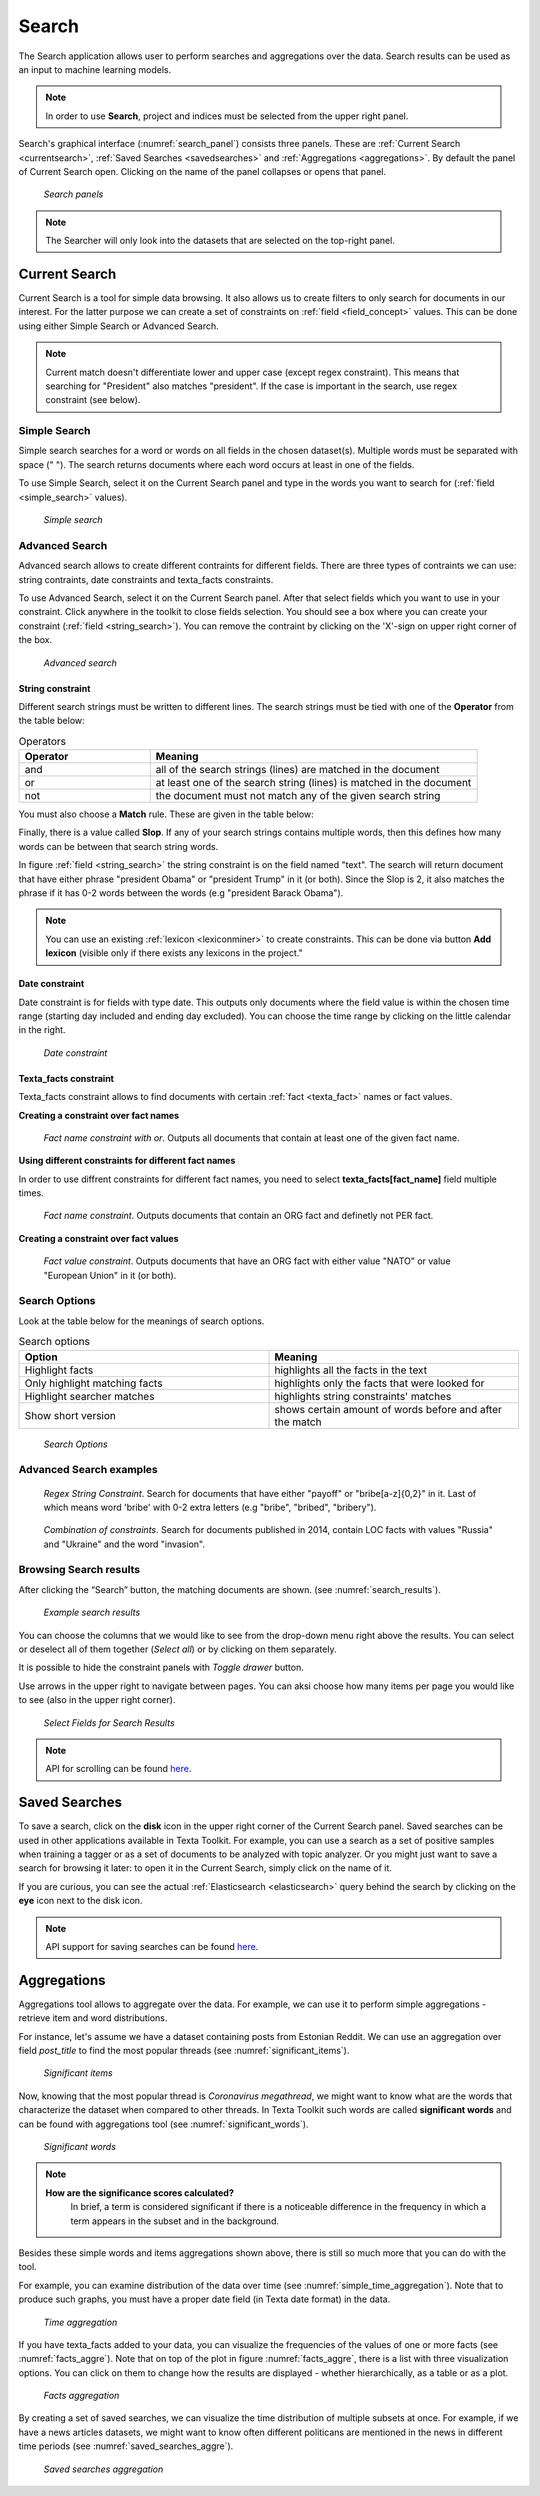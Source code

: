 ########
Search
########

The Search application allows user to perform searches and aggregations over the data. Search results can be used as an input to machine learning models. 

.. note::
	In order to use **Search**, project and indices must be selected from the upper right panel.

Search's graphical interface (:numref:`search_panel`) consists three panels.
These are :ref:`Current Search <currentsearch>`, :ref:`Saved Searches <savedsearches>` and :ref:`Aggregations <aggregations>`. 
By default the panel of Current Search open. Clicking on the name of the panel collapses or opens that panel.

.. _search_panel:
.. figure:: images/searcher/search_panel.png

	*Search panels*

.. note::
	The Searcher will only look into the datasets that are selected on the top-right panel.

.. _currentsearch:
Current Search
***************

Current Search is a tool for simple data browsing. It also allows us to create filters to only search for documents in our interest.
For the latter purpose we can create a set of constraints on :ref:`field <field_concept>` values. This can be done using either Simple Search 
or Advanced Search. 

.. note::
	Current match doesn't differentiate lower and upper case (except regex constraint). This means that searching for "President" also matches "president". If the case is important in the search, use regex constraint (see below).


Simple Search
=============

Simple search searches for a word or words on all fields in the chosen dataset(s). 
Multiple words must be separated with space (" "). 
The search returns documents where each word occurs at least in one of the fields.


To use Simple Search, select it on the Current Search panel and type in the words you want to search for (:ref:`field <simple_search>` values).

.. _simple_search:
.. figure:: images/searcher/simple_search.png

  *Simple search*

Advanced Search
===============

Advanced search allows to create different contraints for different fields.
There are three types of contraints we can use: string contraints, date constraints and texta_facts constraints.

To use Advanced Search, select it on the Current Search panel. After that select fields which you want to use in your constraint. 
Click anywhere in the toolkit to close fields selection. You should see a box where you can create your constraint (:ref:`field <string_search>`).
You can remove the contraint by clicking on the 'X'-sign on upper right corner of the box.

.. _string_search:
.. figure:: images/searcher/string_search.png

  *Advanced search*


String constraint
-------------------
Different search strings must be written to different lines. 
The search strings must be tied with one of the **Operator** from the table below:

.. list-table:: Operators
   :widths: 10 25
   :header-rows: 1

   * - Operator
     - Meaning
   * - and
     - all of the search strings (lines) are matched in the document 
   * - or
     - at least one of the search string (lines) is matched in the document
   * - not
     - the document must not match any of the given search string


You must also choose a **Match** rule. These are given in the table below:

.. list-table:: Match
   :widths: 10 25
   :header-rows: 1
   * - Match rule
     - Meaning
   * - phrase prefix
     - matches the beginning of the words (endings can differ, e.g. searching for 'bribe' gives us 'bribe', 'bribery', 'bribetaking', etc)
   * - word
     - finds exact word written (similar to simple search)
   * - phrase 
     - finds exact match for a phrase (more than one word in one line)
   * - regex
     - takes the input as `a regular expression <https://www.rexegg.com/regex-quickstart.html>`_ and searches document accordingly. Nb! This is :ref:`Elasticsearch <elasticsearch>` syntax.

Finally, there is a value called **Slop**. If any of your search strings contains multiple words, then
this defines how many words can be between that search string words.
     
In figure :ref:`field <string_search>` the string constraint is on the field named "text". 
The search will return document that have either phrase "president Obama" or "president Trump" in it (or both). 
Since the Slop is 2, it also matches the phrase if it has 0-2 words between the words (e.g "president Barack Obama").

.. note::
	You can use an existing :ref:`lexicon <lexiconminer>` to create constraints. This can be done via button **Add lexicon** (visible only if there exists any lexicons in the project."
	
Date constraint
-------------------
Date constraint is for fields with type date. This outputs only documents where the field value is within the chosen time range (starting day included and ending day excluded). 
You can choose the time range by clicking on the little calendar in the right.

.. _date_constraint:
.. figure:: images/date_constraint.png

	*Date constraint*

Texta_facts constraint
------------------------
Texta_facts constraint allows to find documents with certain :ref:`fact <texta_fact>` names or fact values. 

**Creating a constraint over fact names**

.. _tag_constraint3:
.. figure:: images/tag_constraint3.png

	*Fact name constraint with or*. Outputs all documents that contain at least one of the given fact name.


**Using different constraints for different fact names**

In order to use diffrent constraints for different fact names, you need to select **texta_facts[fact_name]** field multiple times.

.. _tag_constraint1:
.. figure:: images/tag_constraint1.png

	*Fact name constraint*. Outputs documents that contain an ORG fact and definetly not PER fact. 

**Creating a constraint over fact values**
	
.. _tag_constraint2:
.. figure:: images/tag_constraint2.png

	*Fact value constraint*. Outputs documents that have an ORG fact with either value "NATO" or value "European Union" in it (or both).
	

Search Options
==============

Look at the table below for the meanings of search options. 

.. list-table:: Search options
   :widths: 25 25
   :header-rows: 1

   * - Option
     - Meaning
   * - Highlight facts
     - highlights all the facts in the text
   * - Only highlight matching facts
     - highlights only the facts that were looked for
   * - Highlight searcher matches
     - highlights string constraints' matches
   * - Show short version
     - shows certain amount of words before and after the match

.. _search_options:
.. figure:: images/search_options.png

	*Search Options*
	
Advanced Search examples
=========================

.. _search_example1:
.. figure:: images/search_example1.png

	*Regex String Constraint*. Search for documents that have either "payoff" or "bribe[a-z]{0,2}" in it. Last of which means word 'bribe' with 0-2 extra letters (e.g "bribe", "bribed", "bribery").
	
.. _search_combination:
.. figure:: images/search_combination.png

	*Combination of constraints*. Search for documents published in 2014, contain LOC facts with values "Russia" and "Ukraine" and the word "invasion".


Browsing Search results
========================

After clicking the “Search” button, the matching documents are shown. (see :numref:`search_results`). 

.. _search_results:
.. figure:: images/search_results.png
	:width: 100 %

	*Example search results*

You can choose the columns that we would like to see from the drop-down menu right above the results.
You can select or deselect all of them together (*Select all*) or by clicking on them separately. 

It is possible to hide the constraint panels with *Toggle drawer* button. 

Use arrows in the upper right to navigate between pages. You can aksi choose how many items per page you would like to see (also in the upper right corner).

.. _search_rt:
.. figure:: images/search_results_toggle.png

	*Select Fields for Search Results*

.. note::
	API for scrolling can be found `here <https://rest-dev.texta.ee/api/v1/projects/1/scroll/>`_.

.. _savedsearches:

Saved Searches
***************

To save a search, click on the **disk** icon in the upper right corner of the Current Search panel. Saved searches can be used in other applications available in Texta Toolkit.
For example, you can use a search as a set of positive samples when training a tagger or as a set of documents to be analyzed with topic analyzer.
Or you might just want to save a search for browsing it later: to open it in the Current Search, simply click on the name of it.

If you are curious, you can see the actual :ref:`Elasticsearch <elasticsearch>` query behind the search by clicking on the **eye** icon next to the disk icon.

.. note::
	API support for saving searches can be found `here <https://rest-dev.texta.ee/api/v1/projects/1/searches/>`_.

.. _aggregations:

Aggregations
*************

Aggregations tool allows to aggregate over the data. 
For example, we can use it to perform simple aggregations - retrieve item and word distributions.

For instance, let's assume we have a dataset containing posts from Estonian Reddit. We can use an aggregation over field *post_title* to find the most popular threads (see :numref:`significant_items`).

.. _significant_items:
.. figure:: images/searcher/reddit_title.png

	*Significant items*

Now, knowing that the most popular thread is *Coronavirus megathread*, we might want to know what are the words that characterize the dataset when compared to other threads. 
In Texta Toolkit such words are called **significant words** and can be found with aggregations tool (see :numref:`significant_words`).

.. _significant_words:
.. figure:: images/searcher/significant_words.png

	*Significant words*

.. note::
    **How are the significance scores calculated?**
	In brief, a term is considered significant if there is a noticeable difference in the frequency in which a term appears in the subset and in the background.


Besides these simple words and items aggregations shown above, there is still so much more that you can do with the tool.

For example, you can examine distribution of the data over time (see :numref:`simple_time_aggregation`). Note that to produce such graphs, you must have a proper date field (in Texta date format) in the data.

.. _simple_time_aggregation:
.. figure:: images/searcher/time_aggregations.png

	*Time aggregation*

If you have texta_facts added to your data, you can visualize the frequencies of the values of one or more facts (see :numref:`facts_aggre`).
Note that on top of the plot in figure :numref:`facts_aggre`, there is a list with three visualization options. You can click on them to change how the results are displayed - 
whether hierarchically, as a table or as a plot.

.. _facts_aggre:
.. figure:: images/searcher/facts_aggre.png

	  *Facts aggregation*

By creating a set of saved searches, we can visualize the time distribution of multiple subsets at once. For example, if we have a news articles datasets, we might 
want to know often different politicans are mentioned in the news in different time periods (see :numref:`saved_searches_aggre`).

.. _saved_searches_aggre:
.. figure:: images/searcher/saved_searches_aggre.png

	  *Saved searches aggregation*
